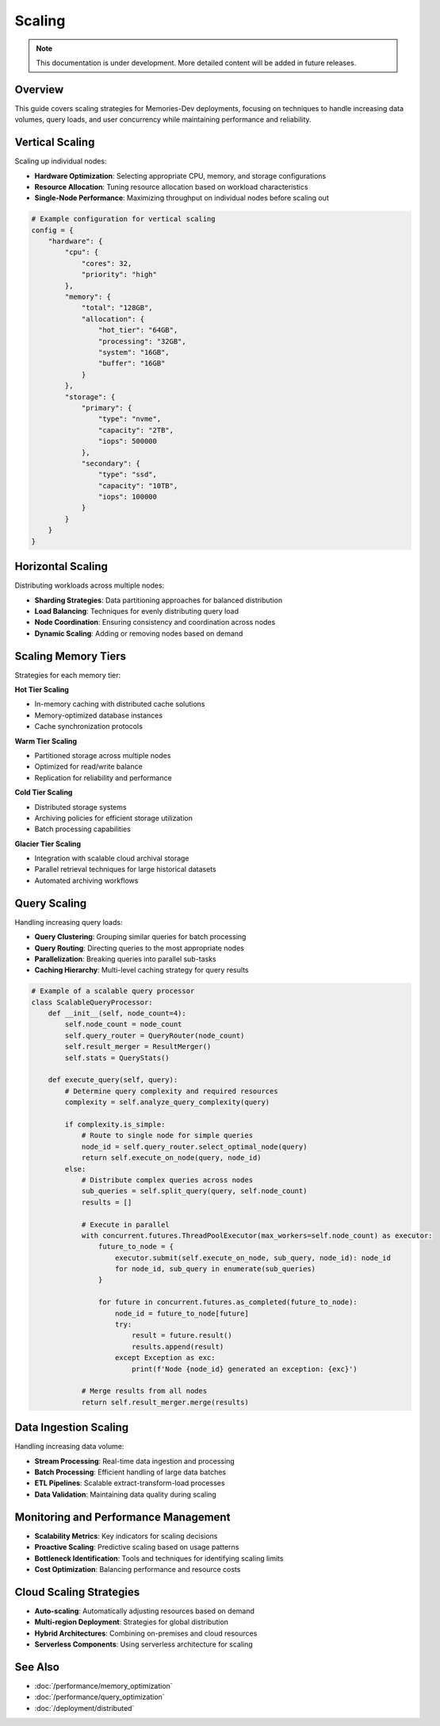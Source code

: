 =======
Scaling
=======

.. note::
   This documentation is under development. More detailed content will be added in future releases.

Overview
--------

This guide covers scaling strategies for Memories-Dev deployments, focusing on techniques to handle increasing data volumes, query loads, and user concurrency while maintaining performance and reliability.

Vertical Scaling
----------------

Scaling up individual nodes:

* **Hardware Optimization**: Selecting appropriate CPU, memory, and storage configurations
* **Resource Allocation**: Tuning resource allocation based on workload characteristics
* **Single-Node Performance**: Maximizing throughput on individual nodes before scaling out

.. code-block:: python

   # Example configuration for vertical scaling
   config = {
       "hardware": {
           "cpu": {
               "cores": 32,
               "priority": "high"
           },
           "memory": {
               "total": "128GB",
               "allocation": {
                   "hot_tier": "64GB",
                   "processing": "32GB",
                   "system": "16GB",
                   "buffer": "16GB"
               }
           },
           "storage": {
               "primary": {
                   "type": "nvme",
                   "capacity": "2TB",
                   "iops": 500000
               },
               "secondary": {
                   "type": "ssd",
                   "capacity": "10TB",
                   "iops": 100000
               }
           }
       }
   }

Horizontal Scaling
------------------

Distributing workloads across multiple nodes:

* **Sharding Strategies**: Data partitioning approaches for balanced distribution
* **Load Balancing**: Techniques for evenly distributing query load
* **Node Coordination**: Ensuring consistency and coordination across nodes
* **Dynamic Scaling**: Adding or removing nodes based on demand

Scaling Memory Tiers
--------------------

Strategies for each memory tier:

**Hot Tier Scaling**

* In-memory caching with distributed cache solutions
* Memory-optimized database instances
* Cache synchronization protocols

**Warm Tier Scaling**

* Partitioned storage across multiple nodes
* Optimized for read/write balance
* Replication for reliability and performance

**Cold Tier Scaling**

* Distributed storage systems
* Archiving policies for efficient storage utilization
* Batch processing capabilities

**Glacier Tier Scaling**

* Integration with scalable cloud archival storage
* Parallel retrieval techniques for large historical datasets
* Automated archiving workflows

Query Scaling
-------------

Handling increasing query loads:

* **Query Clustering**: Grouping similar queries for batch processing
* **Query Routing**: Directing queries to the most appropriate nodes
* **Parallelization**: Breaking queries into parallel sub-tasks
* **Caching Hierarchy**: Multi-level caching strategy for query results

.. code-block:: python

   # Example of a scalable query processor
   class ScalableQueryProcessor:
       def __init__(self, node_count=4):
           self.node_count = node_count
           self.query_router = QueryRouter(node_count)
           self.result_merger = ResultMerger()
           self.stats = QueryStats()
       
       def execute_query(self, query):
           # Determine query complexity and required resources
           complexity = self.analyze_query_complexity(query)
           
           if complexity.is_simple:
               # Route to single node for simple queries
               node_id = self.query_router.select_optimal_node(query)
               return self.execute_on_node(query, node_id)
           else:
               # Distribute complex queries across nodes
               sub_queries = self.split_query(query, self.node_count)
               results = []
               
               # Execute in parallel
               with concurrent.futures.ThreadPoolExecutor(max_workers=self.node_count) as executor:
                   future_to_node = {
                       executor.submit(self.execute_on_node, sub_query, node_id): node_id
                       for node_id, sub_query in enumerate(sub_queries)
                   }
                   
                   for future in concurrent.futures.as_completed(future_to_node):
                       node_id = future_to_node[future]
                       try:
                           result = future.result()
                           results.append(result)
                       except Exception as exc:
                           print(f'Node {node_id} generated an exception: {exc}')
               
               # Merge results from all nodes
               return self.result_merger.merge(results)

Data Ingestion Scaling
----------------------

Handling increasing data volume:

* **Stream Processing**: Real-time data ingestion and processing
* **Batch Processing**: Efficient handling of large data batches
* **ETL Pipelines**: Scalable extract-transform-load processes
* **Data Validation**: Maintaining data quality during scaling

Monitoring and Performance Management
-------------------------------------

* **Scalability Metrics**: Key indicators for scaling decisions
* **Proactive Scaling**: Predictive scaling based on usage patterns
* **Bottleneck Identification**: Tools and techniques for identifying scaling limits
* **Cost Optimization**: Balancing performance and resource costs

Cloud Scaling Strategies
------------------------

* **Auto-scaling**: Automatically adjusting resources based on demand
* **Multi-region Deployment**: Strategies for global distribution
* **Hybrid Architectures**: Combining on-premises and cloud resources
* **Serverless Components**: Using serverless architecture for scaling

See Also
--------

* :doc:`/performance/memory_optimization`
* :doc:`/performance/query_optimization`
* :doc:`/deployment/distributed` 